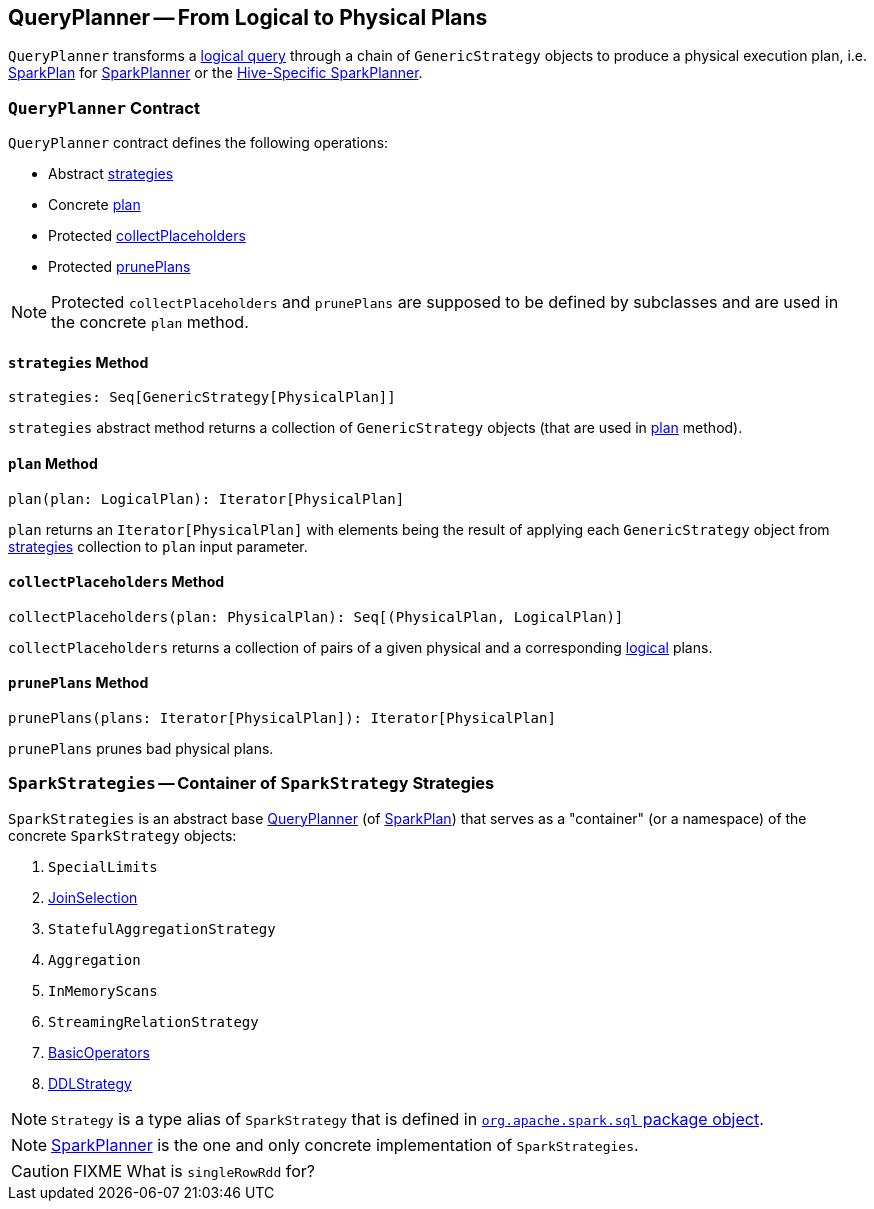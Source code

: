 == [[QueryPlanner]] QueryPlanner -- From Logical to Physical Plans

`QueryPlanner` transforms a link:spark-sql-LogicalPlan.adoc[logical query] through a chain of `GenericStrategy` objects to produce a  physical execution plan, i.e. link:spark-sql-SparkPlan.adoc[SparkPlan] for link:spark-sql-SparkPlanner.adoc[SparkPlanner] or the link:spark-sql-HiveSessionState.adoc[Hive-Specific SparkPlanner].

=== [[contract]] `QueryPlanner` Contract

`QueryPlanner` contract defines the following operations:

* Abstract <<strategies, strategies>>
* Concrete <<plan, plan>>
* Protected <<collectPlaceholders, collectPlaceholders>>
* Protected <<prunePlans, prunePlans>>

NOTE: Protected `collectPlaceholders` and `prunePlans` are supposed to be defined by subclasses and are used in the concrete `plan` method.

==== [[strategies]] `strategies` Method

[source, scala]
----
strategies: Seq[GenericStrategy[PhysicalPlan]]
----

`strategies` abstract method returns a collection of `GenericStrategy` objects (that are used in <<plan, plan>> method).

==== [[plan]] `plan` Method

[source, scala]
----
plan(plan: LogicalPlan): Iterator[PhysicalPlan]
----

`plan` returns an `Iterator[PhysicalPlan]` with elements being the result of applying each `GenericStrategy` object from <<strategies, strategies>> collection to `plan` input parameter.

==== [[collectPlaceholders]] `collectPlaceholders` Method

[source, scala]
----
collectPlaceholders(plan: PhysicalPlan): Seq[(PhysicalPlan, LogicalPlan)]
----

`collectPlaceholders` returns a collection of pairs of a given physical and a corresponding link:spark-sql-LogicalPlan.adoc[logical] plans.

==== [[prunePlans]] `prunePlans` Method

[source, scala]
----
prunePlans(plans: Iterator[PhysicalPlan]): Iterator[PhysicalPlan]
----

`prunePlans` prunes bad physical plans.

=== [[SparkStrategies]] `SparkStrategies` -- Container of `SparkStrategy` Strategies

`SparkStrategies` is an abstract base <<contract, QueryPlanner>> (of link:spark-sql-SparkPlan.adoc[SparkPlan]) that serves as a "container" (or a namespace) of the concrete `SparkStrategy` objects:

1. `SpecialLimits`
2. link:spark-sql-JoinSelection.adoc[JoinSelection]
3. `StatefulAggregationStrategy`
4. `Aggregation`
5. `InMemoryScans`
6. `StreamingRelationStrategy`
7. link:spark-sql-BasicOperators.adoc[BasicOperators]
8. link:spark-sql-DDLStrategy.adoc[DDLStrategy]

NOTE: `Strategy` is a type alias of `SparkStrategy` that is defined in https://github.com/apache/spark/blob/master/sql/core/src/main/scala/org/apache/spark/sql/package.scala#L44[`org.apache.spark.sql` package object].

NOTE: link:spark-sql-SparkPlanner.adoc[SparkPlanner] is the one and only concrete implementation of `SparkStrategies`.

CAUTION: FIXME What is `singleRowRdd` for?
